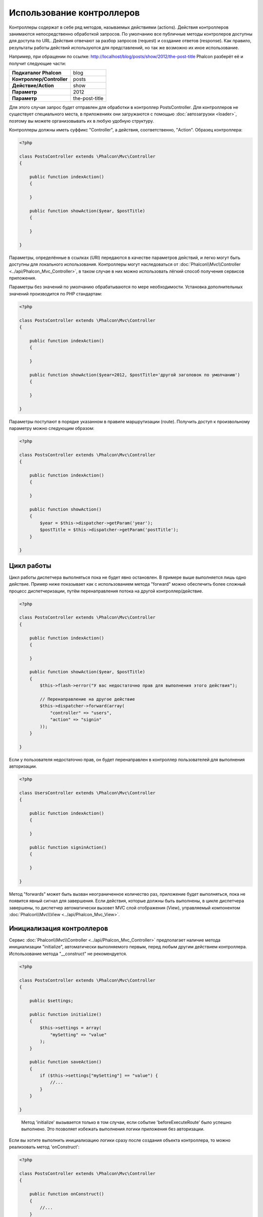Использование контроллеров
==========================
Контроллеры содержат в себе ряд методов, называемых действиями (actions). Действия контроллеров занимаются непосредственно обработкой запросов.
По умолчанию все публичные методы контролеров доступны для доступа по URL. Действия отвечают за разбор запросов (request) и создание ответов (response).
Как правило, результаты работы действий используются для представлений, но так же возможно их иное использование.

Например, при обращении по ссылке: http://localhost/blog/posts/show/2012/the-post-title Phalcon разберёт её и получит следующие части:

+----------------------------+----------------+
| **Подкаталог Phalcon**     | blog           |
+----------------------------+----------------+
| **Контроллер/Controller**  | posts          |
+----------------------------+----------------+
| **Действие/Action**        | show           |
+----------------------------+----------------+
| **Параметр**               | 2012           |
+----------------------------+----------------+
| **Параметр**               | the-post-title |
+----------------------------+----------------+

Для этого случая запрос будет отправлен для обработки в контроллер PostsController. Для контроллеров не существует специального места, в приложениях
они загружаются с помощью :doc:`автозагрузки <loader>`, поэтому вы можете организовывать их в любую удобную структуру.

Контроллеры должны иметь суффикс "Controller", а действия, соответственно, "Action". Образец контроллера:

.. code-block:: php

    <?php

    class PostsController extends \Phalcon\Mvc\Controller
    {

        public function indexAction()
        {

        }

        public function showAction($year, $postTitle)
        {

        }

    }

Параметры, определённые в ссылках (URI) передаются в качестве параметров действий, и легко могут быть доступны для локального использования.
Контроллеры могут наследоваться от :doc:`Phalcon\\Mvc\\Controller <../api/Phalcon_Mvc_Controller>`, в таком случае в них можно использовать
лёгкий способ получения сервисов приложения.

Параметры без значений по умолчанию обрабатываются по мере необходимости. Установка дополнительных значений производится по PHP стандартам:

.. code-block:: php

    <?php

    class PostsController extends \Phalcon\Mvc\Controller
    {

        public function indexAction()
        {

        }

        public function showAction($year=2012, $postTitle='другой заголовок по умолчанию')
        {

        }

    }

Параметры поступают в порядке указанном в правиле маршрутизации (route). Получить доступ к произвольному параметру можно следующим образом:

.. code-block:: php

    <?php

    class PostsController extends \Phalcon\Mvc\Controller
    {

        public function indexAction()
        {

        }

        public function showAction()
        {
            $year = $this->dispatcher->getParam('year');
            $postTitle = $this->dispatcher->getParam('postTitle');
        }

    }


Цикл работы
-----------
Цикл работы диспетчера выполняться пока не будет явно остановлен. В примере выше выполняется лишь одно действие. Пример ниже показывает как
с использованием метода "forward" можно обеспечить более сложный процесс диспетчеризации, путём перенаправления потока на другой контроллер/действие.

.. code-block:: php

    <?php

    class PostsController extends \Phalcon\Mvc\Controller
    {

        public function indexAction()
        {

        }

        public function showAction($year, $postTitle)
        {
            $this->flash->error("У вас недостаточно прав для выполнения этого действия");

            // Перенаправление на другое действие
            $this->dispatcher->forward(array(
                "controller" => "users",
                "action" => "signin"
            ));
        }

    }

Если у пользователя недостаточно прав, он будет перенаправлен в контроллер пользователей для выполнения авторизации.

.. code-block:: php

    <?php

    class UsersController extends \Phalcon\Mvc\Controller
    {

        public function indexAction()
        {

        }

        public function signinAction()
        {

        }

    }

Метод "forwards" может быть вызван неограниченное количество раз, приложение будет выполняться, пока не появится явный сигнал для завершения.
Если действия, которые должны быть выполнены, в цикле диспетчера завершены, то диспетчер автоматически вызовет MVC слой отображения (View),
управляемый компонентом :doc:`Phalcon\\Mvc\\View <../api/Phalcon_Mvc_View>`.

Инициализация контроллеров
--------------------------
Сервис :doc:`Phalcon\\Mvc\\Controller <../api/Phalcon_Mvc_Controller>` предполагает наличие метода инициализации "initialize", автоматически выполняемого
первым, перед любым другим действием контроллера. Использование метода "__construct" не рекомендуется.

.. code-block:: php

    <?php

    class PostsController extends \Phalcon\Mvc\Controller
    {

        public $settings;

        public function initialize()
        {
            $this->settings = array(
                "mySetting" => "value"
            );
        }

        public function saveAction()
        {
            if ($this->settings["mySetting"] == "value") {
                //...
            }
        }

    }

.. highlights::

    Метод 'initialize' вызывается только в том случаи, если событие 'beforeExecuteRoute' было успешно выполнено. 
    Это позволяет избежать выполнения логики приложения без авторизации.

Если вы хотите выполнить инициализацию логики сразу после создания объекта контроллера, то можно реализовать 
метод 'onConstruct':

.. code-block:: php

    <?php

    class PostsController extends \Phalcon\Mvc\Controller
    {

        public function onConstruct()
        {
            //...
        }
    }

.. highlights::

    Знайте, что метод 'onConstruct' выполняется, даже если Action, который будет выполняться, не существует 
    в контроллере или пользователь не имеет к нему доступа (контроль доступа обеспечивает разработчик).

Внедрение сервисов / Injecting Services
---------------------------------------
Если контроллер использует наследование от :doc:`Phalcon\\Mvc\\Controller <../api/Phalcon_Mvc_Controller>`, то в нём можно использовать
лёгкий способ получения любых сервисов приложения. Например, в приложении имеется зарегистрированный сервис с именем "storage":

.. code-block:: php

    <?php

    $di = new Phalcon\DI();

    $di->set('storage', function() {
        return new Storage('/some/directory');
    }, true);

Доступ к зарегистрированным сервисам можно получить несколькими способами:

.. code-block:: php

    <?php

    class FilesController extends \Phalcon\Mvc\Controller
    {

        public function saveAction()
        {

            // Прямой доступ по имени, используя его как свойство
            $this->storage->save('/some/file');

            // С использованием сервиса DI
            $this->di->get('storage')->save('/some/file');

            // Используя магический метод
            $this->di->getStorage()->save('/some/file');

            // Еще больше магических методов для получения всей цепочки
            $this->getDi()->getStorage()->save('/some/file');

            // Используя синтаксис работы с массивами
            $this->di['storage']->save('/some/file');
        }

    }

Если вы используете все возможности Phalcon, прочитайте о провайдере сервисов :doc:`используемый по умолчанию <di>`.

Запросы Request и ответы Response
---------------------------------
Давайте предположим, что фреймворк состоит из набора предварительно зарегистрированных сервисов. В этом примере будет показано как
работать с параметрами HTTP. Сервис работы с запросами "request" содержит экземпляр :doc:`Phalcon\\Http\\Request <../api/Phalcon_Http_Request>`, а
"response" - экземпляр :doc:`Phalcon\\Http\\Response <../api/Phalcon_Http_Response>` и обеспечивает отправку собранных данных клиенту.

.. code-block:: php

    <?php

    class PostsController extends Phalcon\Mvc\Controller
    {

        public function indexAction()
        {

        }

        public function saveAction()
        {
            // Проверка что данные пришли методом POST
            if ($this->request->isPost() == true) {
                // Доступ к POST данным
                $customerName = $this->request->getPost("name");
                $customerBorn = $this->request->getPost("born");
            }
        }

    }

Объект работы с ответами, как правило, не используется напрямую, но создаваясь до выполнения всех действий может быть полезен,
например, в событии afterDispatch - для указания правильного кода ответа:

.. code-block:: php

    <?php

    class PostsController extends Phalcon\Mvc\Controller
    {

        public function indexAction()
        {

        }

        public function notFoundAction()
        {
            // Отправка 404 HTTP статуса
            $this->response->setStatusCode(404, "Not Found");
        }

    }

Получить подробности про работу с HTTP можно в соответствующих статьях :doc:`request <request>` и :doc:`response <response>`.

Данные сессий
-------------
Сессии позволяют сохранять данные между запросами. Вы можете использовать доступ к :doc:`Phalcon\\Session\\Bag <../api/Phalcon_Session_Bag>`
из любого контроллера для хранения (encapsulate) постоянных данных.

.. code-block:: php

    <?php

    class UserController extends Phalcon\Mvc\Controller
    {

        public function indexAction()
        {
            $this->persistent->name = "Колюня";
        }

        public function welcomeAction()
        {
            echo "Привет, ", $this->persistent->name;
        }

    }

Использование сервисов как контроллеров
---------------------------------------
Сервисы могут работать в качестве контроллеров, классы контроллеров первым делом запрашиваются у сервиса контейнеров. Соответственно
любой класс, зарегистрированный под именем контроллера, легко может его заменить:

.. code-block:: php

    <?php

    // Регистрация контроллера как сервиса
    $di->set('IndexController', function() {
        $component = new Component();
        return $component;
    });

    // Регистрация контроллер из пространства имен в качестве сервиса
    $di->set('Backend\Controllers\IndexController', function() {
        $component = new Component();
        return $component;
    });

Создание базового контроллера (Base Controller)
-----------------------------------------------
Некоторые функции в приложении, такие как контроль доступа, перевод, кэширование или шаблонизация, чаще всего однообразны для
всех контроллеров приложения. В таких случаях рекомендуется использование "базового контроллера", что обеспечит поддержку
кодом логики DRY_ (не повторяйся). Базовый контроллер, это просто класс расширяющий :doc:`Phalcon\\Mvc\\Controller <../api/Phalcon_Mvc_Controller>`
и инкапсулирующий общую функциональность, которую должны иметь все контроллеры. Ваши контроллеры, для получения доступа
к этой функциональности, должны использовать наследование от базового контроллера.

Этот класс может располагаться где угодно, но, для поддержания общей практики, мы рекомендуем располагать его в каталоге контроллеров, например,
apps/controllers/ControllerBase.php. Файл может быть напрямую подключен в файле загрузки приложения, но может, также, загружаться
используя автозагрузку.

.. code-block:: php

    <?php

    require "../app/controllers/ControllerBase.php";

Реализация общих компонентов (действий, методов, свойств и т.д.) находится в этом файле:

.. code-block:: php

    <?php

    class ControllerBase extends \Phalcon\Mvc\Controller
    {

      /**
       * Это действие доступно для всех контроллеров
       */
      public function someAction()
      {

      }

    }

Теперь любой контроллер, наследуемый от базового, автоматически получает доступ к общим компонентам (смотрите выше):

.. code-block:: php

    <?php

    class UsersController extends ControllerBase
    {

    }

События контроллеров
--------------------
Контролеры автоматически выступают в роли слушателей (listeners) событий :doc:`диспетчера <dispatching>`, внедрение методов с определёнными
названиями позволяет выполнять события до и после выполнения основных действий.

.. code-block:: php

    <?php

    class PostsController extends \Phalcon\Mvc\Controller
    {

        public function beforeExecuteRoute($dispatcher)
        {
            // Выполняется до запуска любого найденного действия
            if ($dispatcher->getActionName() == 'save') {

                $this->flash->error("You don't have permission to save posts");

                $this->dispatcher->forward(array(
                    'controller' => 'home',
                    'action' => 'index'
                ));

                return false;
            }
        }

        public function afterExecuteRoute($dispatcher)
        {
            // Выполняется после каждого выполненного действия
        }

    }

.. _DRY: http://ru.wikipedia.org/wiki/Don't_repeat_yourself
